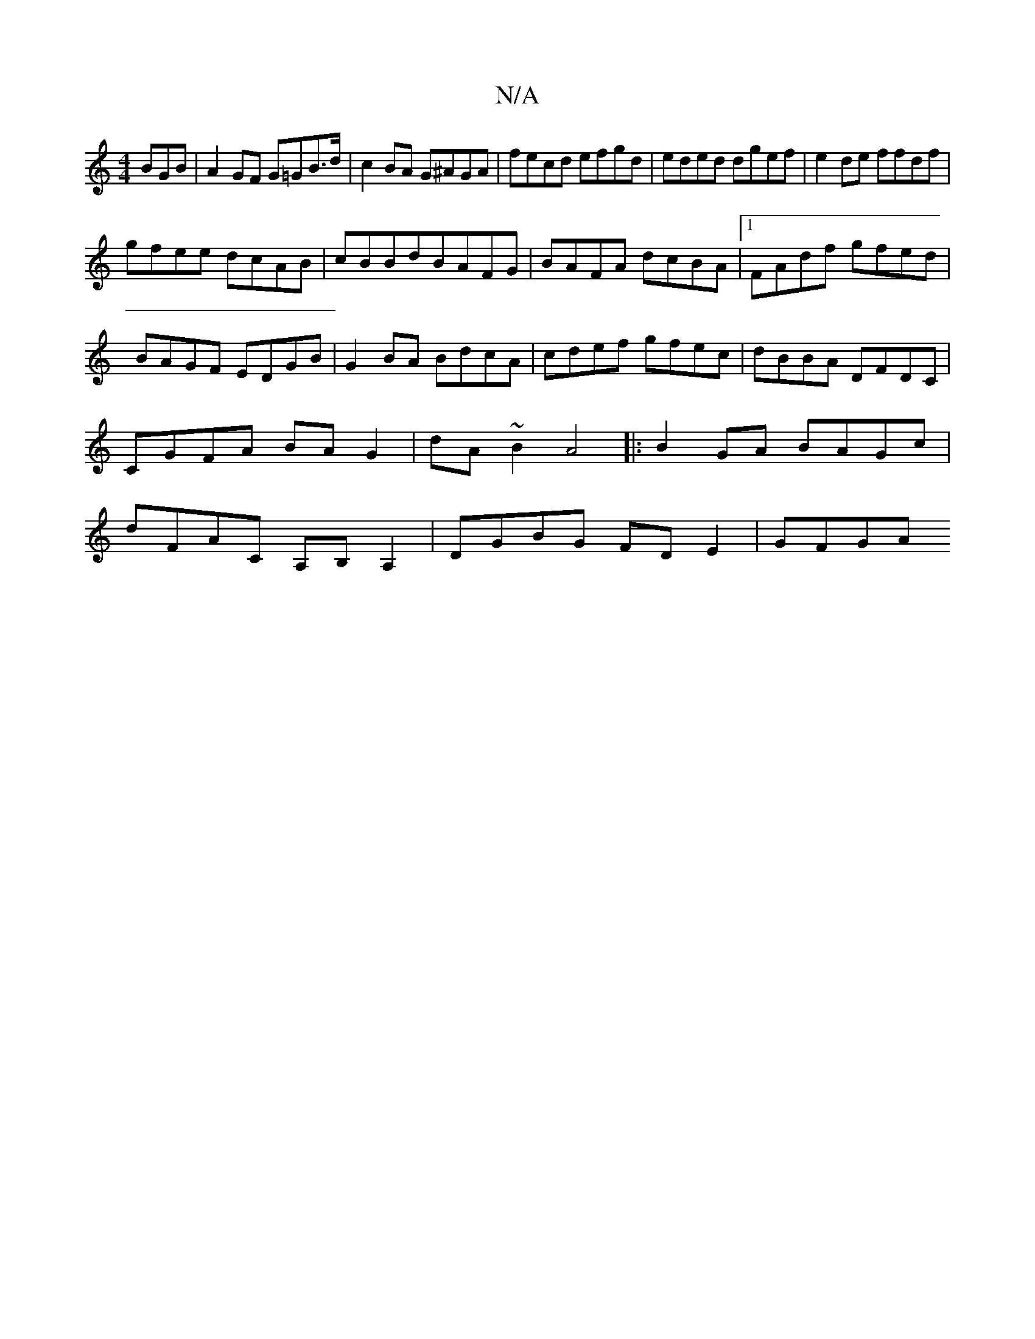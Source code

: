 X:1
T:N/A
M:4/4
R:N/A
K:Cmajor
BGB|A2GF G=GB>d|c2BA G^AGA|fecd efgd|eded dgef|e2 de ffdf|
gfee dcAB|cBBdBAFG|BAFA dcBA|1 FAdf gfed|
BAGF EDGB|G2BA BdcA|cdef gfec|dBBA DFDC|CGFA BA G2|dA~B2 A4|:B2GA BAGc|dFAC A,B,A,2|DGBG FD E2|GFGA